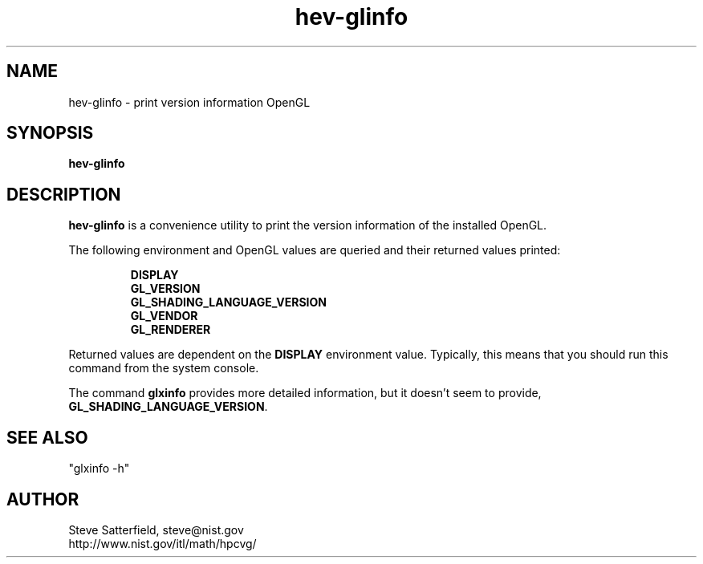 .\" This is a comment
.\" The extra parameters on .TH show up in the headers
.TH hev-glinfo 1 "May 2011" "NIST/ACMD/HPCVG" "HEV"

.SH NAME

hev-glinfo - print version information OpenGL

.SH SYNOPSIS

\fBhev-glinfo\fR 

.SH DESCRIPTION

\fBhev-glinfo\fR is a convenience utility to print the version information of
the installed OpenGL.

.PP
The following environment and OpenGL values are queried and their returned values printed:
.IP
.B DISPLAY
.br
.B GL_VERSION
.br
.B GL_SHADING_LANGUAGE_VERSION
.br
.B GL_VENDOR
.br
.B GL_RENDERER


.PP
Returned values are dependent on the \fBDISPLAY\fR environment value.
Typically, this means that you should run this command from the system console.

.PP
The command \fBglxinfo\fR provides more detailed information, but it
doesn't seem to provide, \fBGL_SHADING_LANGUAGE_VERSION\fR.

.SH SEE ALSO
.PP
"glxinfo -h"


.SH AUTHOR

.PP
Steve Satterfield, steve@nist.gov
.br
http://www.nist.gov/itl/math/hpcvg/


